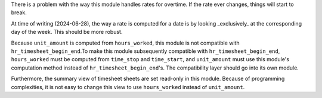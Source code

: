 There is a problem with the way this module handles rates for overtime. If the
rate ever changes, things will start to break.

At time of writing (2024-06-28), the way a rate is computed for a date is by
looking _exclusively_ at the corresponding day of the week. This should be more
robust.

Because ``unit_amount`` is computed from ``hours_worked``, this module is not
compatible with ``hr_timesheet_begin_end``.To make this module subsequently
compatible with ``hr_timesheet_begin_end``, ``hours_worked`` must be computed
from ``time_stop`` and ``time_start``, and ``unit_amount`` must use this
module's computation method instead of ``hr_timesheet_begin_end``'s. The
compatibility layer should go into its own module.

Furthermore, the summary view of timesheet sheets are set read-only in this
module. Because of programming complexities, it is not easy to change this view
to use ``hours_worked`` instead of ``unit_amount``.
